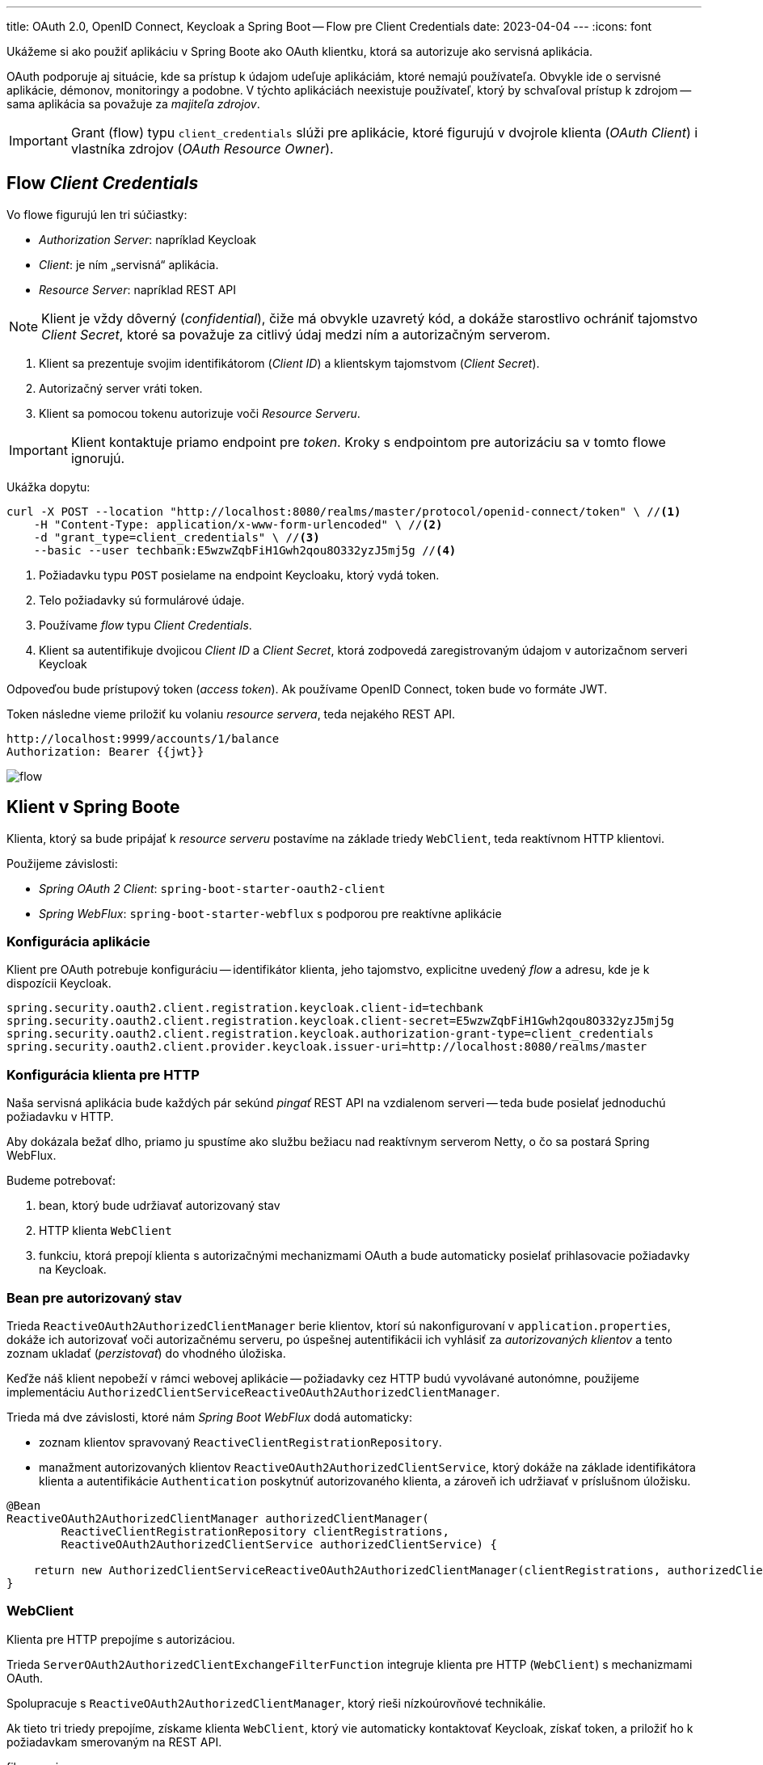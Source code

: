 ---
title: OAuth 2.0, OpenID Connect, Keycloak a Spring Boot -- Flow pre Client Credentials
date: 2023-04-04
---
:icons: font

====
Ukážeme si ako použiť aplikáciu v Spring Boote ako OAuth klientku, ktorá sa autorizuje ako servisná aplikácia.
====

OAuth podporuje aj situácie, kde sa prístup k údajom udeľuje aplikáciám, ktoré nemajú používateľa.
Obvykle ide o servisné aplikácie, démonov, monitoringy a podobne. V týchto aplikáciách neexistuje používateľ, ktorý by schvaľoval prístup k zdrojom -- sama aplikácia sa považuje za _majiteľa zdrojov_.

IMPORTANT: Grant (flow) typu `client_credentials` slúži pre aplikácie, ktoré figurujú v dvojrole klienta (_OAuth Client_) i vlastníka zdrojov (_OAuth Resource Owner_).

== Flow _Client Credentials_

Vo flowe figurujú len tri súčiastky:

- _Authorization Server_: napríklad Keycloak
- _Client_: je ním „servisná“ aplikácia.
- _Resource Server_: napríklad REST API

NOTE: Klient je vždy dôverný (_confidential_), čiže má obvykle uzavretý kód, a dokáže starostlivo ochrániť tajomstvo _Client Secret_, ktoré sa považuje za citlivý údaj medzi ním a autorizačným serverom.

. Klient sa prezentuje svojim identifikátorom (_Client ID_) a klientskym tajomstvom (_Client Secret_).
. Autorizačný server vráti token.
. Klient sa pomocou tokenu autorizuje voči _Resource Serveru_.

IMPORTANT: Klient kontaktuje priamo endpoint pre _token_.
Kroky s endpointom pre autorizáciu sa v tomto flowe ignorujú.

Ukážka dopytu:

[source,sh]
----
curl -X POST --location "http://localhost:8080/realms/master/protocol/openid-connect/token" \ //<1>
    -H "Content-Type: application/x-www-form-urlencoded" \ //<2>
    -d "grant_type=client_credentials" \ //<3>
    --basic --user techbank:E5wzwZqbFiH1Gwh2qou8O332yzJ5mj5g //<4>
----
<1> Požiadavku typu `POST` posielame na endpoint Keycloaku, ktorý vydá token.
<2> Telo požiadavky sú formulárové údaje.
<3> Používame _flow_ typu _Client Credentials_.
<4> Klient sa autentifikuje dvojicou _Client ID_ a  _Client Secret_, ktorá zodpovedá zaregistrovaným údajom v autorizačnom serveri Keycloak

Odpoveďou bude prístupový token (_access token_).
Ak používame OpenID Connect, token bude vo formáte JWT.

Token následne vieme priložiť ku volaniu _resource servera_, teda nejakého REST API.

[source]
----
http://localhost:9999/accounts/1/balance
Authorization: Bearer {{jwt}}
----

image::flow.png[]

== Klient v Spring Boote

Klienta, ktorý sa bude pripájať k _resource serveru_ postavíme na základe triedy `WebClient`, teda reaktívnom HTTP klientovi.

Použijeme závislosti:

- _Spring OAuth 2 Client_: `spring-boot-starter-oauth2-client`
- _Spring WebFlux_: `spring-boot-starter-webflux` s podporou pre reaktívne aplikácie

=== Konfigurácia aplikácie

Klient pre OAuth potrebuje konfiguráciu -- identifikátor klienta, jeho tajomstvo, explicitne uvedený _flow_ a adresu, kde je k dispozícii Keycloak.

[source]
----
spring.security.oauth2.client.registration.keycloak.client-id=techbank
spring.security.oauth2.client.registration.keycloak.client-secret=E5wzwZqbFiH1Gwh2qou8O332yzJ5mj5g
spring.security.oauth2.client.registration.keycloak.authorization-grant-type=client_credentials
spring.security.oauth2.client.provider.keycloak.issuer-uri=http://localhost:8080/realms/master
----



=== Konfigurácia klienta pre HTTP

Naša servisná aplikácia bude každých pár sekúnd _pingať_ REST API na vzdialenom serveri -- teda bude posielať jednoduchú požiadavku v HTTP.

Aby dokázala bežať dlho, priamo ju spustíme ako službu bežiacu nad reaktívnym serverom Netty, o čo sa postará Spring WebFlux.

Budeme potrebovať:

. bean, ktorý bude udržiavať autorizovaný stav
. HTTP klienta `WebClient`
. funkciu, ktorá prepojí klienta s autorizačnými mechanizmami OAuth a bude automaticky posielať prihlasovacie požiadavky na Keycloak.

=== Bean pre autorizovaný stav

Trieda `ReactiveOAuth2AuthorizedClientManager` berie klientov, ktorí sú nakonfigurovaní v `application.properties`, dokáže ich autorizovať voči autorizačnému serveru, po úspešnej autentifikácii ich vyhlásiť za _autorizovaných klientov_ a tento zoznam ukladať (_perzistovať_) do vhodného úložiska.

Keďže náš klient nepobeží v rámci webovej aplikácie -- požiadavky cez HTTP budú vyvolávané autonómne, použijeme implementáciu `AuthorizedClientServiceReactiveOAuth2AuthorizedClientManager`.

Trieda má dve závislosti, ktoré nám _Spring Boot WebFlux_ dodá automaticky:

- zoznam klientov spravovaný  `ReactiveClientRegistrationRepository`.
- manažment autorizovaných klientov `ReactiveOAuth2AuthorizedClientService`, ktorý dokáže na základe identifikátora klienta a autentifikácie `Authentication` poskytnúť autorizovaného klienta, a zároveň ich udržiavať v príslušnom úložisku.

[source]
----
@Bean
ReactiveOAuth2AuthorizedClientManager authorizedClientManager(
        ReactiveClientRegistrationRepository clientRegistrations,
        ReactiveOAuth2AuthorizedClientService authorizedClientService) {

    return new AuthorizedClientServiceReactiveOAuth2AuthorizedClientManager(clientRegistrations, authorizedClientService);
}
----

=== WebClient

Klienta pre HTTP prepojíme s autorizáciou.

Trieda `ServerOAuth2AuthorizedClientExchangeFilterFunction` integruje klienta pre HTTP (`WebClient`) s mechanizmami OAuth.

Spolupracuje s `ReactiveOAuth2AuthorizedClientManager`, ktorý rieši nízkoúrovňové technikálie.

Ak tieto tri triedy prepojíme, získame klienta `WebClient`, ktorý vie automaticky kontaktovať Keycloak, získať token, a priložiť ho k požiadavkam smerovaným na REST API.

[source,java]
.filename.java
----
@Bean
public WebClient webClientSecurityCustomizer(
        ReactiveOAuth2AuthorizedClientManager authorizedClients) {//<1>
    var oAuthFilter
        = new ServerOAuth2AuthorizedClientExchangeFilterFunction(
                authorizedClients);//<2>
    oAuthFilter.setDefaultClientRegistrationId("keycloak");//<3>

    return WebClient.builder()
            .filter(oAuthFilter) //<4>
            .build();
}
----
<1> Ako závislosť si vyžiadame správcu autorizovaných klientov pre OAuth.
Tú dostaneme v podobe _beanu_ nakonfigurovaného v predošlom kroku.
<2> Vytvoríme filter, ktorý sa postará o integráciu s OAuth.
<3> Keďže filter beží autonómne, mimo požiadavky HTTP, musíme explicitne povedať, na ktorého klienta z `application.properties` sa táto konfigurácia vzťahuje.
<4> Filter zapojíme do klienta `WebClient`.

=== Integrácie

Od tejto chvíle môžeme automaticky používať klienta `WebClient`.

Ak chceme napríklad periodicky posielať dopyty na server:

. zapneme anotáciu `@EnableScheduling`,
. vyrobíme metódu s anotáciou `@Scheduled`,
. automaticky nadrôtujeme klienta `WebClient`,
. voláme požiadavky na _resource server_.

[source,java]
----
@Component
public class ScheduledBalanceChecker {
    @Autowired
    private WebClient webClient; //<1>

    @Scheduled(fixedDelay = 5, timeUnit = TimeUnit.SECONDS) //<3>
    public void checkBalance() {
        int accountId = 1;
        BigDecimal balance = webClient.get()
                .uri("http://localhost:9999/accounts/{accountId}/balance", accountId)
                .retrieve() //<2>
                .bodyToMono(BigDecimal.class)
                .block();
        logger.info("Account {} has balance {}", accountId, balance);
    }
}
----
<1> Necháme si automaticky nadrôtovať klienta pre HTTP požiadavky vrátane integrácie s OAuth.
<2> Voláme klienta.
<3> Periodicky zapneme volanie metódy.

IMPORTANT: V tomto prípade sa s každým volaním klienta získa nový token z autorizačného servera.
V každej iterácii sa tak v skutočnosti vykonajú dva dopyty: jeden na autorizačný server a druhý na príslušné REST API v _resource serveri_.

== Záver

TIP: Repozitár s kódom pre Spring Boot je k dispozícii na GitHube, v repozitáru https://github.com/novotnyr/bank-oidc-client-credentials[novotnyr/bank-oidc-client-credentials].